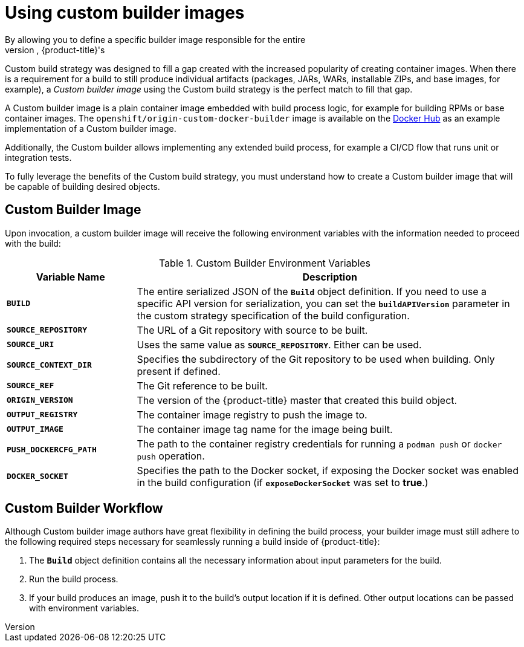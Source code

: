 // Module included in the following assemblies:
//* assembly/openshift_images

// This module can be included from assemblies using the following include statement:
// include::<path>/images-custom.adoc[leveloffset=+1]

[id="images-custom_{context}"]


= Using custom builder images
By allowing you to define a specific builder image responsible for the entire
build process, {product-title}'s
Custom build strategy was
designed to fill a gap created with the increased popularity of creating container
images. When there is a requirement for a build to still produce individual
artifacts (packages, JARs, WARs, installable ZIPs, and base images, for
example), a _Custom builder image_ using the Custom build strategy is the
perfect match to fill that gap.

A Custom builder image is a plain container image embedded with build process
logic, for example for building RPMs or base container images. The
`openshift/origin-custom-docker-builder` image is available on the
link:https://hub.docker.com/r/openshift/origin-custom-docker-builder/[Docker Hub] as an example implementation of a Custom builder image.

Additionally, the Custom builder allows implementing any extended build process,
for example a CI/CD flow that runs unit or integration tests.

To fully leverage the benefits of the Custom build strategy, you must understand
how to create a Custom builder image that will be capable of building desired
objects.

[[custom-builder-image]]
== Custom Builder Image

Upon invocation, a custom builder image will receive the following environment
variables with the information needed to proceed with the build:

.Custom Builder Environment Variables
[cols="1,3",options="header"]
|===

|Variable Name |Description

|`*BUILD*`
|The entire serialized JSON of the `*Build*` object definition. If you need to
use a specific API version for serialization, you can set the
`*buildAPIVersion*` parameter in the custom strategy
specification of the build configuration.

|`*SOURCE_REPOSITORY*`
|The URL of a Git repository with source to be built.

|`*SOURCE_URI*`
|Uses the same value as `*SOURCE_REPOSITORY*`. Either can be used.

|`*SOURCE_CONTEXT_DIR*`
|Specifies the subdirectory of the Git repository to be used when building. Only
present if defined.

|`*SOURCE_REF*`
|The Git reference to be built.

|`*ORIGIN_VERSION*`
|The version of the {product-title} master that created this build object.

|`*OUTPUT_REGISTRY*`
|The container image registry to push the image to.

|`*OUTPUT_IMAGE*`
|The container image tag name for the image being built.

|`*PUSH_DOCKERCFG_PATH*`
|The path to the container registry credentials for running a `podman push` or `docker push` operation.

|`*DOCKER_SOCKET*`
|Specifies the path to the Docker socket, if exposing the Docker socket was
enabled in the build configuration (if `*exposeDockerSocket*` was set to
*true*.)

|===

[[custom-builder-workflow]]
== Custom Builder Workflow

Although Custom builder image authors have great flexibility in defining the
build process, your builder image must still adhere to the following required
steps necessary for seamlessly running a build inside of {product-title}:

. The `*Build*` object definition contains all the necessary information about input parameters for the build.
. Run the build process.
. If your build produces an image, push it to the build's output location if it is defined. Other output locations can be passed with environment variables.
